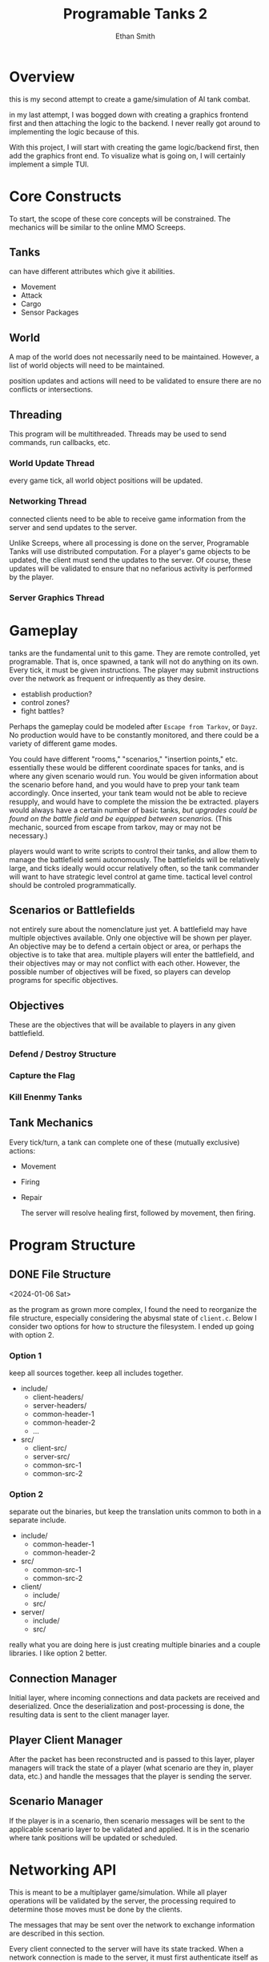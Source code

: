 #+TITLE: Programable Tanks 2
#+AUTHOR: Ethan Smith
#+EMAIL: ethansmith.dev@gmail.com

#+STARTUP: logdone

* Overview
  this is my second attempt to create a game/simulation of AI tank combat.

  in my last attempt, I was bogged down with creating a graphics frontend first
  and then attaching the logic to the backend. I never really got around to
  implementing the logic because of this.

  With this project, I will start with creating the game logic/backend first,
  then add the graphics front end. To visualize what is going on, I will
  certainly implement a simple TUI.

* Core Constructs
  To start, the scope of these core concepts will be constrained. The mechanics
  will be similar to the online MMO Screeps.

** Tanks
   can have different attributes which give it abilities.
   - Movement
   - Attack
   - Cargo
   - Sensor Packages

** World
   A map of the world does not necessarily need to be maintained. However, a
   list of world objects will need to be maintained.

   position updates and actions will need to be validated to ensure there are no
   conflicts or intersections.

** Threading
   This program will be multithreaded. Threads may be used to send commands, run
   callbacks, etc.

*** World Update Thread
every game tick, all world object positions will be updated.

*** Networking Thread
connected clients need to be able to receive game information from the server
and send updates to the server.

Unlike Screeps, where all processing is done on the server, Programable Tanks
will use distributed computation. For a player's game objects to be updated, the
client must send the updates to the server. Of course, these updates will be
validated to ensure that no nefarious activity is performed by the player.

*** Server Graphics Thread

* Gameplay
  tanks are the fundamental unit to this game. They are remote controlled, yet
  programable. That is, once spawned, a tank will not do anything on its
  own. Every tick, it must be given instructions. The player may submit
  instructions over the network as frequent or infrequently as they desire.

  
   - establish production?
   - control zones?
   - fight battles?

   Perhaps the gameplay could be modeled after =Escape from Tarkov=, or =Dayz=.
   No production would have to be constantly monitored, and there could be a
   variety of different game modes.

   You could have different "rooms," "scenarios," "insertion points,"
   etc. essentially these would be different coordinate spaces for tanks, and is
   where any given scenario would run. You would be given information about the
   scenario before hand, and you would have to prep your tank team
   accordingly. Once inserted, your tank team would not be able to recieve
   resupply, and would have to complete the mission the be extracted. players
   would always have a certain number of basic tanks, /but upgrades could be
   found on the battle field and be equipped between scenarios./ (This mechanic,
   sourced from escape from tarkov, may or may not be necessary.)

   players would want to write scripts to control their tanks, and allow them to
   manage the battlefield semi autonomously. The battlefields will be relatively
   large, and ticks ideally would occur relatively often, so the tank commander
   will want to have strategic level control at game time. tactical level
   control should be controled programmatically.

** Scenarios or Battlefields
   not entirely sure about the nomenclature just yet. A battlefield may have
   multiple objectives available. Only one objective will be shown per
   player. An objective may be to defend a certain object or area, or perhaps
   the objective is to take that area. multiple players will enter the
   battlefield, and their objectives may or may not conflict with each
   other. However, the possible number of objectives will be fixed, so players
   can develop programs for specific objectives.


** Objectives
   
   These are the objectives that will be available to players in any given
   battlefield.
   
*** Defend / Destroy Structure
    
*** Capture the Flag

*** Kill Enenmy Tanks


    
** Tank Mechanics
   Every tick/turn, a tank can complete one of these (mutually
   exclusive) actions:
   - Movement
   - Firing
   - Repair

     The server will resolve healing first, followed by movement, then firing.

* Program Structure
** DONE File Structure
   <2024-01-06 Sat>

   as the program as grown more complex, I found the need to reorganize the file
   structure, especially considering the abysmal state of ~client.c~. Below I
   consider two options for how to structure the filesystem. I ended up going
   with option 2.
*** Option 1
   keep all sources together. keep all includes together.
   
   - include/
     + client-headers/
     + server-headers/
     + common-header-1
     + common-header-2
     + ...
   - src/
     + client-src/
     + server-src/
     + common-src-1
     + common-src-2

*** Option 2
    separate out the binaries, but keep the translation units common
    to both in a separate include.
   
    - include/
      + common-header-1
      + common-header-2
    - src/
      + common-src-1
      + common-src-2
       
    - client/
      + include/
      + src/
    - server/
      + include/
      + src/

    really what you are doing here is just creating multiple binaries and a
    couple libraries. I like option 2 better.
    
** Connection Manager
   Initial layer, where incoming connections and data packets are received and
   deserialized. Once the deserialization and post-processing is done, the
   resulting data is sent to the client manager layer.

** Player Client Manager
   After the packet has been reconstructed and is passed to this layer, player
   managers will track the state of a player (what scenario are they in, player
   data, etc.) and handle the messages that the player is sending the server.

** Scenario Manager
   If the player is in a scenario, then scenario messages will be sent to the
   applicable scenario layer to be validated and applied. It is in the scenario
   where tank positions will be updated or scheduled.
    
* Networking API
  This is meant to be a multiplayer game/simulation. While all player operations
  will be validated by the server, the processing required to determine those
  moves must be done by the clients.

  The messages that may be sent over the network to exchange information are
  described in this section.

  Every client connected to the server will have its state tracked. When a
  network connection is made to the server, it must first authenticate itself as
  a particular user before any other messages will be accepted. *for now, it is
  sufficient to simply provide a name, there is no security.*

** Connection State Diagram
*** STATE_IDLE
    this state is used for "players" who have made a network connection to the
    server, but have yet to be authenticated. The only way to move out of this
    state is to send an authenticate message which provides the user
    authentication.
    
*** STATE_LOBBY
    The player has been authenticated and can view all the scenarios which are
    currently active, join a scenario, or create a new scenario.

*** STATE_SCENARIO
    After creating or joining a scenario, the player can do normal gameplay
    things. 

** DONE Client Connection Request
   for now, clients will self-identify, and no authentication will be done. In
   the future, there should be some sort of traffic encryption and
   authentication to protect OPSEC for individual players.

** TODO Client Map Request
   client requests map data from the server. The server will provide all map
   information. Future iterations of the sim may limit the amount of the map
   that is revealed; visible portions may be limited by the player's area of
   control.

   for now, the server will provide a *complete listing of game object
   locations*.

** TODO Client Update Request
   the client will update parameters on specific game objects.

** TODO Server Validation Response
   The server sends this message in response to a position update request. This
   response indicates whether the proposed update was accepted.

   The server should enumerate which game object updates were valid and which
   ones were invalid.

** Message Structure
   I need to be able to receive and send messages. I have a bunch of message types.

   What you have going on currently?
   you have three functions:
   - send_message
   - recv_message
   - message_length

   #+begin_src c
     /// place to remember to update
     enum message_type {
         ...
     };

     struct message {
         enum message_type type;
         union msg_data { ... };
     };

     /// place to remember to update
     int message_len(struct message* msg) {
         switch (msg->type) {

         }
     }

     /// place to remember to update
     void send_message(enum message_type* msg) {
         switch (msg->type) {
             ...
                 }
     }

     /// place to remember to update
     void rcv_message(struct message* msg) {
         switch (msg->type) {
             ...
                 }
     }

     /// place to remember to update
     void free_message(struct message* msg) {
         switch (msg->type) {
             ...
                 }
     }
   #+end_src

   With this setup, there are 5 places I have to remember to update every time I
   want to add a message. This is too much, and I have already been bitten in the
   butt because of it. There needs to be a more consolidated way to add new
   messages.

   This style is also confusing because it is not certain which union fields go
   with which message types, especially since not all message types are even
   associated with a union field.

   #+begin_src c
     // place to update for a new message
     enum message_type {
         ...
     };

     struct message {
         enum message_type type;

         void* body; // this would be cast to the correct data structure and would
                     // have to be dynamically allocated, if an allocation is
                     // necessary.
     };

     // place to update for a new message
     struct {
         void (*encode_message)(void);
         void (*decode_message)(void);
         void (*free_message)(void);
     } g_messages[] = {
         [MSG1] = { ...; ...; ...; },
         [MSG2] = { ...; ...; ...; }
     };
   #+end_src

   With the setup above, there are only two places where a message. without
   considering the functions that need to be written for the new message. This
   would be superior to the other system since it is more consolidated, and there
   is less room for error.

   One downside to this is that you have a void pointer in the message structure,
   which makes it a bit less ergonomic.

   Here is the thing, some messages will have data that will not be known at
   compile time. You will need to have dynamicallly allocated memory for these
   messages. Essentially anything that transmits a string falls into this category.

   you don't want to have body be cast to things such as vectors, since that would
   essentially mean doing two mallocs just for a single piece of data.

   when you receive data, it will be put into an expanding buffer. that data is
   then decoded into a message. for now, lets just keep doing it how you were, and
   malloc more than probably necessary. If if becomes a problem in the future, then
   we can fix it then.

   The encode message function should return a vector that contains the encoded
   body of the message

   
* Feature List
** TODO Multiple Scenarios
   - [ ] The Server can create new scenarios
   - [ ] The Server can remove scenarios.  Scenarios will not be removed if
     there are players still in them.
   - [ ] Users can ask the server to create new scenarios
   - [ ] Users can join and leave any scenario

** TODO Map Generation
*** TODO Map File Format for Static Maps
*** TODO Procedurally Generated Maps
** TODO [#A] Algorithm Library for Tank Control
   - [ ] path finding
   - [ ] target finding
   - [ ] squadron movement commands
** TODO [#B] Foreign Function Interfaces
   - [ ] Common Lisp
   - [ ] Python
   - [ ] Rust
   - [ ] Node JS
   - [ ] Go
   - [ ] Zig
** TODO More Ergonomic Client
*** TODO GUI Features
    - [ ] buttons
    - [ ] text
    - [ ] proper interface with the rest of the program
    - [ ] integrated console
*** TODO Flags
*** TODO Tank Listing
*** DONE Help Command
    CLOSED: [2024-05-12 Sun 00:41]
    Help by itself should list all the commands and a summary for each of them.
    ~help COMMAND~ Will provide detailed information on each command.
**** implementation
     I created a folder for documentation, and put an org file with
     documentation for each command.  The program parses the org file to get the
     documentation.  This makes editing/adding docs for commands so much easier
     than hardcoding it in the C source.

*** TODO Server Console
    should operate similarly to the client.  This will allow more graceful
    administration of the server.

    At a minimum, the server should have the following commands:
    - [ ] quit
    - [ ] kick
    - [ ] remove-scenario
    - [ ] add-scenario
    - [ ] help

* Code Quality List
  You need to do something about the vector structure.  You use it everywhere
  for a lot of things.  It is confusing what type is contained in a vector.
  Maybe some typedefs may be helpful?

** TODO vec_concat
   - [ ] write documentation
   - [ ] unit test

** TODO vec_byte_ref
   - [ ] write documentation
   - [ ] unit test
   
** TODO message functions
   - [ ] write unit tests
   - [ ] write documentation

** TODO Message Network Ordering
   Messages are constructed using host order, little endian.  They need to be
   sent in network order, big endian.
   
* Bug Fix List
** TODO ~connect~ command
   <2024-05-11 Sat>
   
   client segfaults when entering an invalid input on for the connect command

** TODO Disconnected users are retained on the server
   <2024-05-11 Sat>
   
   the server should clean up users that have disconnected, and shouldn't track
   them.  

** DONE Segfaults on Message Reception
   CLOSED: [2024-05-11 Sat 14:15]
   <2024-05-11 Sat>

   1) I found the message type on incoming messages was invalid.  The message
      type is used to index into an array of function pointers.  Since it was
      invalid, it resulted in a seg fault.
      - solved by checking for valid message types.
   2) The message types were invalid because of a casting error.  I originally
      had:

      #+begin_src c
        body_size = *(int*)(buf->data + sizeof(enum message_type));
      #+end_src

      which was changed to:

      #+begin_src c
        body_size = *(int*)vec_dat(buf) + sizeof(enum message_type);
      #+end_src

      The cast has higher precedence than the addition, so some random value in
      memory was being used as the message type.
